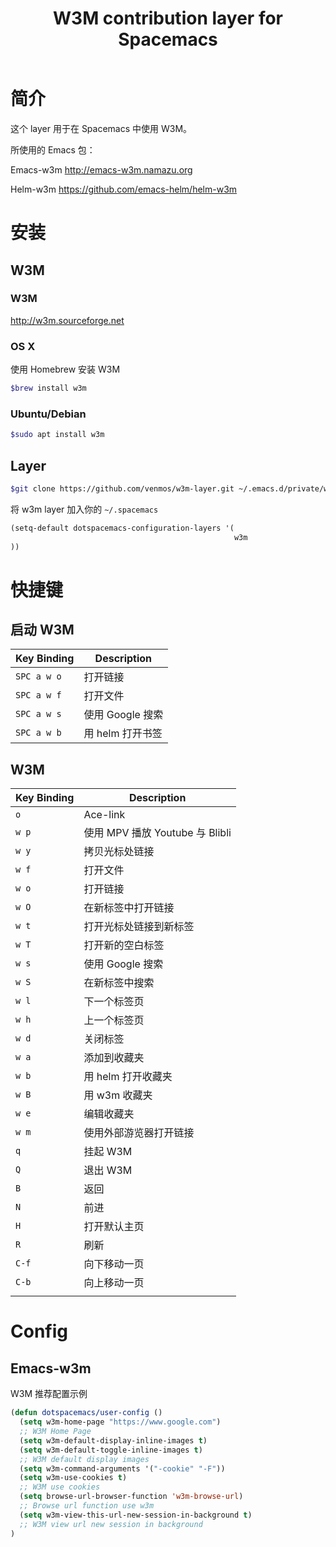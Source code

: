 #+TITLE: W3M contribution layer for Spacemacs

* 简介

这个 layer 用于在 Spacemacs 中使用 W3M。

所使用的 Emacs 包：

Emacs-w3m http://emacs-w3m.namazu.org

Helm-w3m https://github.com/emacs-helm/helm-w3m

* 安装

** W3M
*** W3M
http://w3m.sourceforge.net
*** OS X
使用 Homebrew 安装 W3M
#+BEGIN_SRC sh
$brew install w3m
#+END_SRC
*** Ubuntu/Debian
#+BEGIN_SRC sh
$sudo apt install w3m
#+END_SRC

** Layer
#+BEGIN_SRC sh
$git clone https://github.com/venmos/w3m-layer.git ~/.emacs.d/private/w3m
#+END_SRC

将 w3m layer 加入你的 =~/.spacemacs=

#+BEGIN_SRC emacs-lisp
(setq-default dotspacemacs-configuration-layers '(
                                                  w3m
))
#+END_SRC

* 快捷键
** 启动 W3M
| Key Binding | Description    |
|-------------+----------------|
| ~SPC a w o~ | 打开链接       |
| ~SPC a w f~ | 打开文件       |
| ~SPC a w s~ | 使用 Google 搜索 |
| ~SPC a w b~ | 用 helm 打开书签 |


** W3M
| Key Binding | Description                     |
|-------------+---------------------------------|
| ~o~         | Ace-link                        |
| ~w p~       | 使用 MPV 播放 Youtube 与 Blibli |
| ~w y~       | 拷贝光标处链接                  |
| ~w f~       | 打开文件                        |
| ~w o~       | 打开链接                        |
| ~w O~       | 在新标签中打开链接              |
| ~w t~       | 打开光标处链接到新标签          |
| ~w T~       | 打开新的空白标签                |
| ~w s~       | 使用 Google 搜索                |
| ~w S~       | 在新标签中搜索                  |
| ~w l~       | 下一个标签页                    |
| ~w h~       | 上一个标签页                    |
| ~w d~       | 关闭标签                        |
| ~w a~       | 添加到收藏夹                    |
| ~w b~       | 用 helm 打开收藏夹              |
| ~w B~       | 用 w3m 收藏夹                   |
| ~w e~       | 编辑收藏夹                      |
| ~w m~       | 使用外部游览器打开链接          |
| ~q~         | 挂起 W3M                        |
| ~Q~         | 退出 W3M                        |
| ~B~         | 返回                            |
| ~N~         | 前进                            |
| ~H~         | 打开默认主页                    |
| ~R~         | 刷新                            |
| ~C-f~       | 向下移动一页                    |
| ~C-b~       | 向上移动一页                    |
|             |                                 |

* Config
** Emacs-w3m

W3M 推荐配置示例

#+BEGIN_SRC emacs-lisp
(defun dotspacemacs/user-config ()
  (setq w3m-home-page "https://www.google.com")
  ;; W3M Home Page
  (setq w3m-default-display-inline-images t)
  (setq w3m-default-toggle-inline-images t)
  ;; W3M default display images
  (setq w3m-command-arguments '("-cookie" "-F"))
  (setq w3m-use-cookies t)
  ;; W3M use cookies
  (setq browse-url-browser-function 'w3m-browse-url)
  ;; Browse url function use w3m
  (setq w3m-view-this-url-new-session-in-background t)
  ;; W3M view url new session in background
)
#+END_SRC
